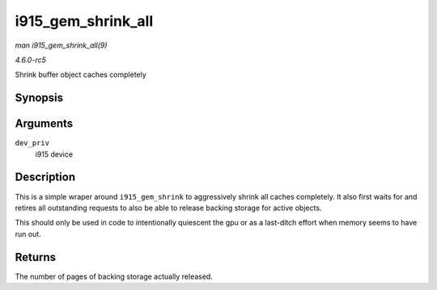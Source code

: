 .. -*- coding: utf-8; mode: rst -*-

.. _API-i915-gem-shrink-all:

===================
i915_gem_shrink_all
===================

*man i915_gem_shrink_all(9)*

*4.6.0-rc5*

Shrink buffer object caches completely


Synopsis
========

.. c:function:: unsigned long i915_gem_shrink_all( struct drm_i915_private * dev_priv )

Arguments
=========

``dev_priv``
    i915 device


Description
===========

This is a simple wraper around ``i915_gem_shrink`` to aggressively
shrink all caches completely. It also first waits for and retires all
outstanding requests to also be able to release backing storage for
active objects.

This should only be used in code to intentionally quiescent the gpu or
as a last-ditch effort when memory seems to have run out.


Returns
=======

The number of pages of backing storage actually released.


.. ------------------------------------------------------------------------------
.. This file was automatically converted from DocBook-XML with the dbxml
.. library (https://github.com/return42/sphkerneldoc). The origin XML comes
.. from the linux kernel, refer to:
..
.. * https://github.com/torvalds/linux/tree/master/Documentation/DocBook
.. ------------------------------------------------------------------------------
